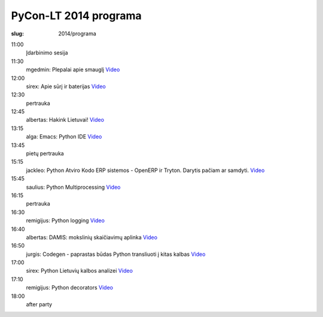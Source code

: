 PyCon-LT 2014 programa
######################

:slug: 2014/programa

.. role:: title

.. class:: programa

11:00
    Įdarbinimo sesija

11:30
    mgedmin: `Plepalai apie smauglį`:title: Video__

    .. __: https://www.youtube.com/watch?v=HhEPGEK_cBk&index=2&list=PLWls470tIbW06wVX9F4XXX4qnBBonkDcd

12:00
    sirex: `Apie sūrį ir baterijas`:title: Video__

    .. __: https://www.youtube.com/watch?v=vUYgp62kT-w&index=2&list=PLWls470tIbW06wVX9F4XXX4qnBBonkDcd

12:30
    pertrauka

12:45
    albertas: `Hakink Lietuvai!`:title: Video__

    .. __: https://www.youtube.com/watch?v=txbLn4hQTHA&list=PLWls470tIbW06wVX9F4XXX4qnBBonkDcd&index=3

13:15
    alga: `Emacs: Python IDE`:title: Video__

    .. __: https://www.youtube.com/watch?v=uDLC6Rb8LYM&index=4&list=PLWls470tIbW06wVX9F4XXX4qnBBonkDcd

13:45
    pietų pertrauka

15:15
    jackleo: `Python Atviro Kodo ERP sistemos - OpenERP ir Tryton. Darytis
    pačiam ar samdyti.`:title: Video__

    .. __: https://www.youtube.com/watch?v=QJBTSXezD_U&index=5&list=PLWls470tIbW06wVX9F4XXX4qnBBonkDcd

15:45
    saulius: `Python Multiprocessing`:title: Video__

    .. __: https://www.youtube.com/watch?v=t_DZbAeScl0&list=PLWls470tIbW06wVX9F4XXX4qnBBonkDcd&index=6

16:15
    pertrauka

16:30
    remigijus: `Python logging`:title: Video__

    .. __: https://www.youtube.com/watch?v=SI0guEH5fCU&index=7&list=PLWls470tIbW06wVX9F4XXX4qnBBonkDcd

16:40
    albertas: `DAMIS: mokslinių skaičiavimų aplinka`:title: Video__

    .. __: https://www.youtube.com/watch?v=iXEDh6m-XwE&index=8&list=PLWls470tIbW06wVX9F4XXX4qnBBonkDcd

16:50
    jurgis: `Codegen - paprastas būdas Python transliuoti į kitas kalbas`:title: Video__

    .. __: https://www.youtube.com/watch?v=BOQbS1GE8tY&index=9&list=PLWls470tIbW06wVX9F4XXX4qnBBonkDcd

17:00
    sirex: `Python Lietuvių kalbos analizei`:title: Video__

    .. __: https://www.youtube.com/watch?v=VRxwPUDpDKE&index=10&list=PLWls470tIbW06wVX9F4XXX4qnBBonkDcd

17:10
    remigijus: `Python decorators`:title: Video__

    .. __: https://www.youtube.com/watch?v=C13ODUdaGdE&list=PLWls470tIbW06wVX9F4XXX4qnBBonkDcd&index=11

18:00
    after party
